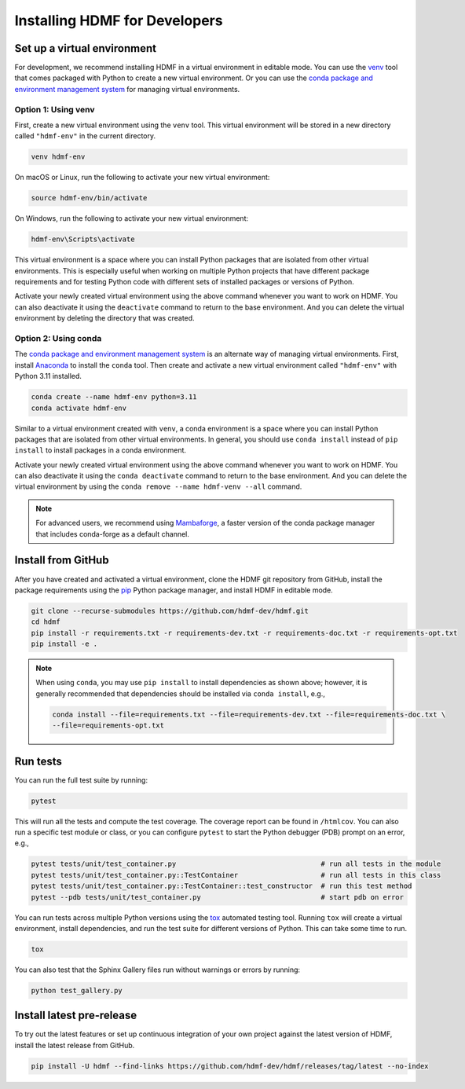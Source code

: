 ..  _install_developers:

------------------------------
Installing HDMF for Developers
------------------------------


Set up a virtual environment
----------------------------

For development, we recommend installing HDMF in a virtual environment in editable mode. You can use
the venv_ tool that comes packaged with Python to create a new virtual environment. Or you can use the
`conda package and environment management system`_ for managing virtual environments.

.. _venv: https://docs.python.org/3/library/venv.html
.. _conda package and environment management system: https://conda.io/projects/conda/en/latest/index.html


Option 1: Using venv
^^^^^^^^^^^^^^^^^^^^

First, create a new virtual environment using the ``venv`` tool. This
virtual environment will be stored in a new directory called ``"hdmf-env"`` in the current directory.

.. code:: bash

    venv hdmf-env

On macOS or Linux, run the following to activate your new virtual environment:

.. code:: bash

    source hdmf-env/bin/activate

On Windows, run the following to activate your new virtual environment:

.. code:: batch

    hdmf-env\Scripts\activate

This virtual environment is a space where you can install Python packages that are isolated from other virtual
environments. This is especially useful when working on multiple Python projects that have different package
requirements and for testing Python code with different sets of installed packages or versions of Python.

Activate your newly created virtual environment using the above command whenever you want to work on HDMF. You can also
deactivate it using the ``deactivate`` command to return to the base environment. And you can delete the virtual
environment by deleting the directory that was created.


Option 2: Using conda
^^^^^^^^^^^^^^^^^^^^^

The `conda package and environment management system`_ is an alternate way of managing virtual environments.
First, install Anaconda_ to install the ``conda`` tool. Then create and
activate a new virtual environment called ``"hdmf-env"`` with Python 3.11 installed.

.. code:: bash

    conda create --name hdmf-env python=3.11
    conda activate hdmf-env

Similar to a virtual environment created with ``venv``, a conda environment
is a space where you can install Python packages that are isolated from other virtual
environments. In general, you should use ``conda install`` instead of ``pip install`` to install packages
in a conda environment.

Activate your newly created virtual environment using the above command whenever you want to work on HDMF. You can also
deactivate it using the ``conda deactivate`` command to return to the base environment. And you can delete the virtual
environment by using the ``conda remove --name hdmf-venv --all`` command.

.. note::

    For advanced users, we recommend using Mambaforge_, a faster version of the conda package manager
    that includes conda-forge as a default channel.

.. _Anaconda: https://www.anaconda.com/products/distribution
.. _Mambaforge: https://github.com/conda-forge/miniforge

Install from GitHub
-------------------

After you have created and activated a virtual environment, clone the HDMF git repository from GitHub, install the
package requirements using the pip_ Python package manager, and install HDMF in editable mode.

.. _pip: https://pip.pypa.io/en/stable/

.. code:: bash

    git clone --recurse-submodules https://github.com/hdmf-dev/hdmf.git
    cd hdmf
    pip install -r requirements.txt -r requirements-dev.txt -r requirements-doc.txt -r requirements-opt.txt
    pip install -e .

.. note::

   When using ``conda``, you may use ``pip install`` to install dependencies as shown above; however, it is generally
   recommended that dependencies should be installed via ``conda install``, e.g.,

   .. code:: bash

      conda install --file=requirements.txt --file=requirements-dev.txt --file=requirements-doc.txt \
      --file=requirements-opt.txt


Run tests
---------

You can run the full test suite by running:

.. code:: bash

    pytest

This will run all the tests and compute the test coverage. The coverage report can be found in ``/htmlcov``.
You can also run a specific test module or class, or you can configure ``pytest`` to start the
Python debugger (PDB) prompt on an error, e.g.,

.. code:: bash

    pytest tests/unit/test_container.py                                   # run all tests in the module
    pytest tests/unit/test_container.py::TestContainer                    # run all tests in this class
    pytest tests/unit/test_container.py::TestContainer::test_constructor  # run this test method
    pytest --pdb tests/unit/test_container.py                             # start pdb on error


You can run tests across multiple Python versions using the tox_ automated testing tool. Running ``tox`` will
create a virtual environment, install dependencies, and run the test suite for different versions of Python.
This can take some time to run.

.. _pytest: https://docs.pytest.org/
.. _tox: https://tox.wiki/en/latest/

.. code:: bash

    tox

You can also test that the Sphinx Gallery files run without warnings or errors by running:

.. code:: bash

    python test_gallery.py


Install latest pre-release
--------------------------

To try out the latest features or set up continuous integration of your own project against the
latest version of HDMF, install the latest release from GitHub.

.. code:: bash

    pip install -U hdmf --find-links https://github.com/hdmf-dev/hdmf/releases/tag/latest --no-index
